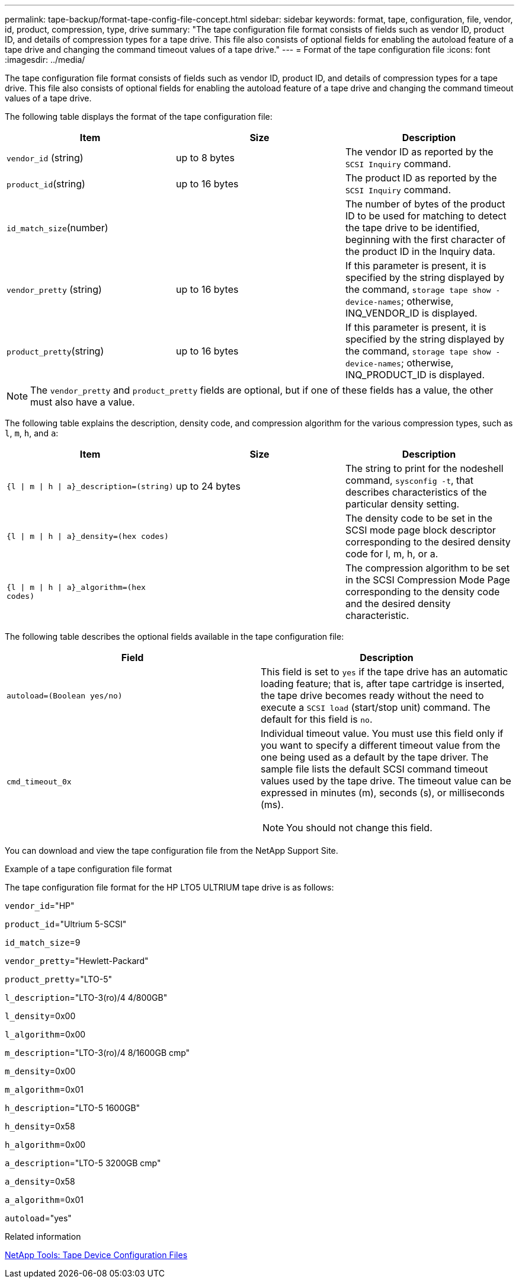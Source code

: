 ---
permalink: tape-backup/format-tape-config-file-concept.html
sidebar: sidebar
keywords: format, tape, configuration, file, vendor, id, product, compression, type, drive
summary: "The tape configuration file format consists of fields such as vendor ID, product ID, and details of compression types for a tape drive. This file also consists of optional fields for enabling the autoload feature of a tape drive and changing the command timeout values of a tape drive."
---
= Format of the tape configuration file
:icons: font
:imagesdir: ../media/

[.lead]
The tape configuration file format consists of fields such as vendor ID, product ID, and details of compression types for a tape drive. This file also consists of optional fields for enabling the autoload feature of a tape drive and changing the command timeout values of a tape drive.

The following table displays the format of the tape configuration file:

[options="header"]
|===
| Item| Size| Description
a|
`vendor_id` (string)
a|
up to 8 bytes
a|
The vendor ID as reported by the `SCSI Inquiry` command.
a|
`product_id`(string)
a|
up to 16 bytes
a|
The product ID as reported by the `SCSI Inquiry` command.
a|
`id_match_size`(number)
a|

a|
The number of bytes of the product ID to be used for matching to detect the tape drive to be identified, beginning with the first character of the product ID in the Inquiry data.
a|
`vendor_pretty` (string)
a|
up to 16 bytes
a|
If this parameter is present, it is specified by the string displayed by the command, `storage tape show -device-names`; otherwise, INQ_VENDOR_ID is displayed.
a|
`product_pretty`(string)
a|
up to 16 bytes
a|
If this parameter is present, it is specified by the string displayed by the command, `storage tape show -device-names`; otherwise, INQ_PRODUCT_ID is displayed.
|===

[NOTE]
====
The `vendor_pretty` and `product_pretty` fields are optional, but if one of these fields has a value, the other must also have a value.
====

The following table explains the description, density code, and compression algorithm for the various compression types, such as `l`, `m`, `h`, and `a`:

[options="header"]
|===
| Item| Size| Description
a|
`{l \| m \| h \| a}_description=(string)`
a|
up to 24 bytes
a|
The string to print for the nodeshell command, `sysconfig -t`, that describes characteristics of the particular density setting.
a|
`{l \| m \| h \| a}_density=(hex codes)`
a|

a|
The density code to be set in the SCSI mode page block descriptor corresponding to the desired density code for l, m, h, or a.
a|
`{l \| m \| h \| a}_algorithm=(hex codes)`
a|

a|
The compression algorithm to be set in the SCSI Compression Mode Page corresponding to the density code and the desired density characteristic.
|===
The following table describes the optional fields available in the tape configuration file:

[options="header"]
|===
| Field| Description
a|
`autoload=(Boolean yes/no)`
a|
This field is set to `yes` if the tape drive has an automatic loading feature; that is, after tape cartridge is inserted, the tape drive becomes ready without the need to execute a `SCSI load` (start/stop unit) command. The default for this field is `no`.
a|
`cmd_timeout_0x`
a|
Individual timeout value. You must use this field only if you want to specify a different timeout value from the one being used as a default by the tape driver. The sample file lists the default SCSI command timeout values used by the tape drive. The timeout value can be expressed in minutes (m), seconds (s), or milliseconds (ms).

[NOTE]
====
You should not change this field.
====

|===
You can download and view the tape configuration file from the NetApp Support Site.

.Example of a tape configuration file format

The tape configuration file format for the HP LTO5 ULTRIUM tape drive is as follows:

`vendor_id`="HP"

`product_id`="Ultrium 5-SCSI"

`id_match_size`=9

`vendor_pretty`="Hewlett-Packard"

`product_pretty`="LTO-5"

`l_description`="LTO-3(ro)/4 4/800GB"

`l_density`=0x00

`l_algorithm`=0x00

`m_description`="LTO-3(ro)/4 8/1600GB cmp"

`m_density`=0x00

`m_algorithm`=0x01

`h_description`="LTO-5 1600GB"

`h_density`=0x58

`h_algorithm`=0x00

`a_description`="LTO-5 3200GB cmp"

`a_density`=0x58

`a_algorithm`=0x01

`autoload`="yes"

.Related information

https://mysupport.netapp.com/site/tools/tool-eula/5f4d322319c1ab1cf34fd063[NetApp Tools: Tape Device Configuration Files]

// 14 June 2022, BURT 1485042